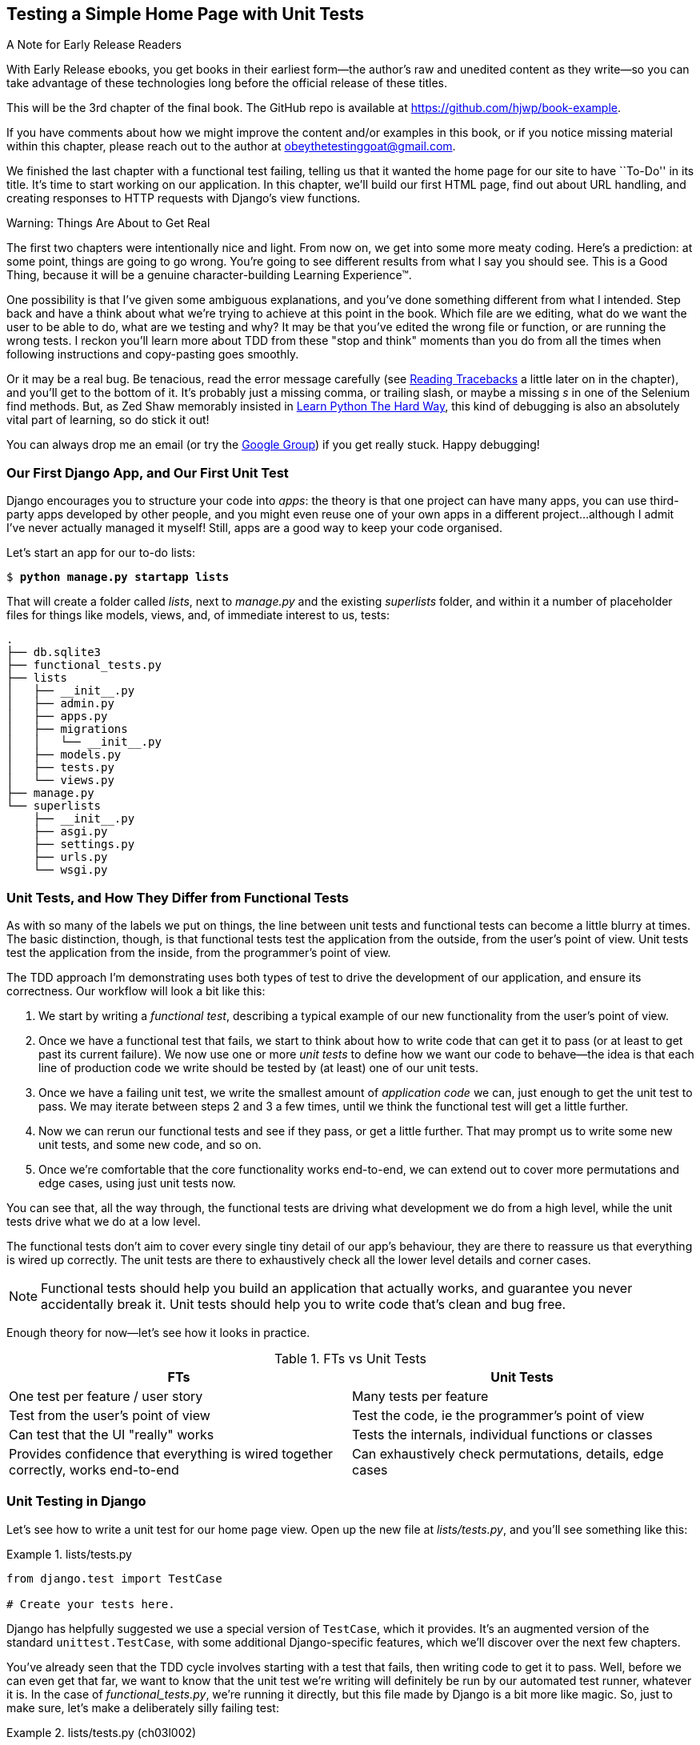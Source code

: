 [[chapter_03_unit_test_first_view]]
== Testing a Simple Home Page with [keep-together]#Unit Tests#

.A Note for Early Release Readers
****
With Early Release ebooks, you get books in their earliest form—the author's raw and unedited content as they write—so you can take advantage of these technologies long before the official release of these titles.

This will be the 3rd chapter of the final book. The GitHub repo is available at https://github.com/hjwp/book-example.

If you have comments about how we might improve the content and/or examples in this book, or if you notice missing material within this chapter, please reach out to the author at obeythetestinggoat@gmail.com.
****

We finished the last chapter with a functional test failing,
telling us that it wanted the home page for our site to have ``To-Do'' in its title.
It's time to start working on our application.
In this chapter, we'll build our first HTML page, find out about URL handling,
and creating responses to HTTP requests with Django's view functions.

.Warning: Things Are About to Get Real
*******************************************************************************
The first two chapters were intentionally nice and light.  From now on, we
get into some more meaty coding.  Here's a prediction:  at some point, things
are going to go wrong.  You're going to see different results from what I say
you should see. This is a Good Thing, because it will be a genuine
character-building Learning Experience(TM).

One possibility is that I've given some ambiguous explanations, and you've
done something different from what I intended. Step back and have a think about
what we're trying to achieve at this point in the book. Which file are we
editing, what do we want the user to be able to do, what are we testing and
why?  It may be that you've edited the wrong file or function, or are running
the wrong tests.  I reckon you'll learn more about TDD from these "stop and think"
moments than you do from all the times when following instructions and
copy-pasting goes smoothly.

Or it may be a real bug. Be tenacious, read the error message carefully
(see <<reading_tracebacks>> a little later on in the chapter),
and you'll get to the bottom of it.
It's probably just a missing comma,
or trailing slash, or maybe a missing _s_ in one of the Selenium find methods.
But, as Zed Shaw memorably insisted in
https://learnpythonthehardway.org/[Learn Python The Hard Way],
this kind of debugging is also an absolutely vital part of learning,
so do stick it out!

((("Test-Driven Development (TDD)", "additional resources")))
((("getting help")))
You can always drop me an email (or try the
https://groups.google.com/forum/#!forum/obey-the-testing-goat-book[Google
Group]) if you get really stuck.  Happy debugging!
*******************************************************************************




=== Our First Django App, and Our First Unit Test

((("Django framework", "code structure in")))
((("Django framework", "unit testing in", id="DJFunit03")))
Django encourages you to structure your code into _apps_: the theory is that
one project can have many apps, you can use third-party apps developed by other
people, and you might even reuse one of your own apps in a different
project...although I admit I've never actually managed it myself!  Still, apps
are a good way to keep your code organised.
// CSANAD: I would probably mention explicitly that despite of rarely re-using
//         our own apps, we do regularly re-use apps written by other developers.

Let's start an app for our to-do lists:

[subs="specialcharacters,quotes"]
----
$ *python manage.py startapp lists*
----

That will create a folder called _lists_, next to _manage.py_ and the existing
_superlists_ folder, and within it a number of placeholder files for things
like models, views, and, of immediate interest to us, tests:

----
.
├── db.sqlite3
├── functional_tests.py
├── lists
│   ├── __init__.py
│   ├── admin.py
│   ├── apps.py
│   ├── migrations
│   │   └── __init__.py
│   ├── models.py
│   ├── tests.py
│   └── views.py
├── manage.py
└── superlists
    ├── __init__.py
    ├── asgi.py
    ├── settings.py
    ├── urls.py
    └── wsgi.py
----



=== Unit Tests, and How They Differ from Functional Tests

((("unit tests", "vs. functional tests", secondary-sortas="functional tests")))
((("functional tests (FTs)", "vs. unit tests", secondary-sortas="unit tests")))
As with so many of the labels we put on things,
the line between unit tests and functional tests can become a little blurry at times.
The basic distinction, though, is that
functional tests test the application from the outside, from the user's point of view.
Unit tests test the application from the inside, from the programmer's point of view.

The TDD approach I'm demonstrating uses both types of test
to drive the development of our application, and ensure its correctness.
Our workflow will look a bit like this:

1.  We start by writing a _functional test_, describing a typical
    example of our new functionality from the user's point of view.

2.  Once we have a functional test that fails,
    we start to think about how to write code that can get it to pass
    (or at least to get past its current failure).
    We now use one or more _unit tests_ to define
    how we want our code to behave--the idea is that
    each line of production code we write should be tested
    by (at least) one of our unit tests.

3.  Once we have a failing unit test,
    we write the smallest amount of _application code_ we can,
    just enough to get the unit test to pass.
    We may iterate between steps 2 and 3 a few times,
    until we think the functional test will get a little further.

4.  Now we can rerun our functional tests and see if they pass,
    or get a little further.
    That may prompt us to write some new unit tests,
    and some new code, and so on.

5.  Once we're comfortable that the core functionality works end-to-end,
    we can extend out to cover more permutations and edge cases,
    using just unit tests now.

You can see that, all the way through,
the functional tests are driving what development we do from a high level,
while the unit tests drive what we do at a low level.

The functional tests don't aim to cover every single tiny detail of our
app's behaviour, they are there to reassure us that everything is wired up correctly.
The unit tests are there to exhaustively check all the lower level details and corner cases.

NOTE: Functional tests should help you build an application that actually works,
    and guarantee you never accidentally break it.
    Unit tests should help you to write code that's clean and bug free.

Enough theory for now—let's see how it looks in practice.

[[fts_vs_unit_tests_table]]
[options="header"]
.FTs vs Unit Tests
|===
|FTs|Unit Tests

|One test per feature / user story
|Many tests per feature

|Test from the user's point of view
|Test the code, ie the programmer's point of view

|Can test that the UI "really" works
|Tests the internals, individual functions or classes

|Provides confidence that everything is wired together correctly, works end-to-end
|Can exhaustively check permutations, details, edge cases

|===

// DAVID: Could include something about how unit tests provide more 'signal' about what went wrong.
// SEBASTIAN: How about adding also performance aspect? That Unit Tests will generally run faster thus provide feedback earlier?

=== Unit Testing in Django

((("unit tests", "in Django", "writing basic", secondary-sortas="Django", id="UTdjango03")))
Let's see how to write a unit test for our home page view.
Open up the new file at _lists/tests.py_, and you'll see something like this:

[role="sourcecode currentcontents"]
.lists/tests.py
====
[source,python]
----
from django.test import TestCase

# Create your tests here.
----
====


Django has helpfully suggested we use a special version of `TestCase`, which
it provides. It's an augmented version of the standard `unittest.TestCase`,
with some additional Django-specific features, which we'll discover over the
next few chapters.

You've already seen that the TDD cycle involves starting with a test that
fails, then writing code to get it to pass. Well, before we can even get that
far, we want to know that the unit test we're writing will definitely be
run by our automated test runner, whatever it is.  In the case of
_functional_tests.py_, we're running it directly, but this file made by Django
is a bit more like magic. So, just to make sure, let's make a deliberately
silly failing test:

[role="sourcecode"]
.lists/tests.py (ch03l002)
====
[source,python]
----
from django.test import TestCase


class SmokeTest(TestCase):
    def test_bad_maths(self):
        self.assertEqual(1 + 1, 3)
----
====


Now let's invoke this mysterious Django test runner. As usual, it's a
_manage.py_ [keep-together]#command#:


[subs="specialcharacters,macros"]
----
$ pass:quotes[*python manage.py test*]
Creating test database for alias 'default'...
Found 1 test(s).
System check identified no issues (0 silenced).
F
======================================================================
FAIL: test_bad_maths (lists.tests.SmokeTest.test_bad_maths)
 ---------------------------------------------------------------------
Traceback (most recent call last):
  File "...goat-book/lists/tests.py", line 6, in test_bad_maths
    self.assertEqual(1 + 1, 3)
    ~~~~~~~~~~~~~~~~^^^^^^^^^^
AssertionError: 2 != 3

 ---------------------------------------------------------------------
Ran 1 test in 0.001s

FAILED (failures=1)
Destroying test database for alias 'default'...
----

Excellent.  The machinery seems to be working. This is a good point for a
commit:


[subs="specialcharacters,quotes"]
----
$ *git status*  # should show you lists/ is untracked
$ *git add lists*
$ *git diff --staged*  # will show you the diff that you're about to commit
$ *git commit -m "Add app for lists, with deliberately failing unit test"*
----


As you've no doubt guessed,
the `-m` flag lets you pass in a commit message at the command line,
so you don't need to use an editor.
It's up to you to pick the way you like to use the Git command line;
I'll just show you the main ones I've seen used.
For me the main big of VCS hygiene is:
_make sure you always review what you're about to commit before you do it_.

=== Django's MVC, URLs, and View Functions

((("Model-View-Controller (MVC) pattern")))
Django is structured along a classic _Model-View-Controller_ (MVC) pattern.
Well, _broadly_.
It definitely does have models,
but what Django calls views are really controllers,
and the view part is actually provided by the templates,
but you can see the general idea is there!

If you're interested, you can look up the finer points of the discussion
https://docs.djangoproject.com/en/5.1/faq/general/#django-appears-to-be-a-mvc-framework-but-you-call-the-controller-the-view-and-the-view-the-template-how-come-you-don-t-use-the-standard-names[in the Django FAQs].

Irrespective of any of that, as with any web server, Django's main job is to
decide what to do when a user asks for a particular URL on our site.
Django's workflow goes something like this:

1. An HTTP _request_ comes in for a particular _URL_.
2. Django uses some rules to decide which _view_ function should deal with
  the request (this is referred to as _resolving_ the URL).
3. The view function processes the request and returns an HTTP _response_.

// CSANAD: below > "remember, a view function takes an HTTP request as input"
//         but it wasn't _explicitly_ mentioned here. We could add something like:
//
//         "2. Django uses some rules to decide which _view_ function should deal with
//            the request, and passes the request as a parameter for the view fuction. This
//            is referred to as _resolving_ the URL."


So, we want to test two things:

* Can we make this view function return the HTML we need?

* Can we tell Django to use this view function
  when we make a request for the root of the site (``/'')?


Let's start with the first.



=== Unit Testing a View

// CSANAD: what do you think about sharing the thought process on how we find the specific classes to use?
//         eg.: "Now that we know we need to make a request, let's discover what Django has to
//         offer" then look up "http request" on docs.djangoproject.com, maybe mention the first link,
//         `topics/http` being a manual, and the second one is a reference where we can see what classes
//         Django has; what kind of attributes they have. We could point out the `content` before using it.

((("unit tests", "in Django", "unit testing a view", secondary-sortas="Django")))
Open up _lists/tests.py_, and change our silly test to something like this:

[role="sourcecode"]
.lists/tests.py (ch03l003)
====
[source,python]
----
from django.test import TestCase
from django.http import HttpRequest  # <1>
from lists.views import home_page


class HomePageTest(TestCase):
    def test_home_page_returns_correct_html(self):
        request = HttpRequest()  # <1>
        response = home_page(request)  # <2>
        html = response.content.decode("utf8")  # <3>
        self.assertIn("<title>To-Do lists</title>", html)  # <4>
        self.assertTrue(html.startswith("<html>"))  # <5>
        self.assertTrue(html.endswith("</html>"))  # <5>
----
====

What's going on in this new test?
Well, remember, a view function takes an HTTP request as input,
and produces an HTTP response.
So, to test that:

<1> We import the `HttpRequest` class
    so that we can then create a request object within our test.
    This is the kind of object that Django will create when a user's browser asks for a page.

<2> We pass the `HttpRequest` object to our `home_page` view,
    which gives us a response.
    You won't be surprised to hear that the response is an instance
    of a class called `HttpResponse`.

<3> Then, we extract the `.content` of the response.
    These are the raw bytes,
    the ones and zeros that would be sent down the wire to the user's browser.
    We call `.decode()` to convert them into the string of HTML that's being sent to the user.

<4> Now we can make some assertions: we know we want an html `<title>` tag somewhere in there,
    with the words "To-Do lists" in it--because
    that's what we specified in our functional test.

<5> And we can do a vague sanity check that it's valid html, by checking
    that it starts with an `<html>` tag which gets closed at the end.

// DAVID: 'sanity check' is seen by some people as ableist, might be worth removing the 'sanity'?

So, what do you think will happen when we run the tests?


[subs="specialcharacters,macros"]
----
$ pass:quotes[*python manage.py test*]
Found 1 test(s).
System check identified no issues (0 silenced).
E
======================================================================
ERROR: lists.tests (unittest.loader._FailedTest.lists.tests)
 ---------------------------------------------------------------------
ImportError: Failed to import test module: lists.tests
Traceback (most recent call last):
[...]
  File "...goat-book/lists/tests.py", line 3, in <module>
    from lists.views import home_page
ImportError: cannot import name 'home_page' from 'lists.views'
----

It's a very predictable and uninteresting error: we tried to import something
we haven't even written yet. But it's still good news--for the purposes of
TDD, an exception which was predicted counts as an expected failure.
Since we have both a failing functional test and a failing unit test, we have
the Testing Goat's full blessing to code away.


==== At Last! We Actually Write Some Application Code!

It is exciting, isn't it?
Be warned, TDD means that long periods of anticipation are only defused very gradually,
and by tiny increments.
Especially since we're learning and only just starting out,
we only allow ourselves to change (or add) one line of code at a time--and each time,
we make just the minimal change required to address the current test failure.

I'm being deliberately extreme here, but what's our current test failure?
We can't import `home_page` from `lists.views`?
OK, let's fix that--and only that.
In _lists/views.py_:

[role="sourcecode"]
.lists/views.py (ch03l004)
====
[source,python]
----
from django.shortcuts import render

# Create your views here.
home_page = None
----
====

_"You must be joking!"_ I can hear you say.

I can hear you because it's what I used to say (with feeling)
when my colleagues first demonstrated TDD to me.
Well, bear with me,
and we'll talk about whether or not this is all taking it too far in a little while.
But for now, let yourself follow along, even if it's with some exasperation,
and see if our tests can help us write the correct code,
one tiny step at a time.

Let's run the tests again:

----
[...]
  File "...goat-book/lists/tests.py", line 9, in
test_home_page_returns_correct_html
    response = home_page(request)
TypeError: 'NoneType' object is not callable
----


We still get an error, but it's moved on a bit.
Instead of an import error,
our tests are telling us that our `home_page` "function" is not callable.
That gives us a justification for
changing it from being `None` to being an actual function. At the very smallest
level of detail, every single code change can be driven by the tests!

Back in _lists/views.py_:


[role="sourcecode"]
.lists/views.py (ch03l005)
====
[source,python]
----
from django.shortcuts import render


def home_page():
    pass
----
====

Again, we're making the smallest, dumbest change we can possibly make,
that addresses precisely the current test failure.  Our tests wanted
something callable, so we gave them the simplest possible callable thing,
a function that takes no arguments and returns nothing.

Let's run the tests again and see what they think:

----
    response = home_page(request)
TypeError: home_page() takes 0 positional arguments but 1 was given
----

Once more, our error message has changed slightly,
and is guiding us towards fixing the next thing that's wrong.


The Unit-Test/Code Cycle
^^^^^^^^^^^^^^^^^^^^^^^^


((("unit tests", "in Django", "unit-test/code cycle", secondary-sortas="Django")))
((("unit-test/code cycle")))
((("Test-Driven Development (TDD)", "concepts", "unit-test/code cycle")))
We can start to settle into the TDD _unit-test/code cycle_ now:

1. In the terminal, run the unit tests and see how they fail.
2. In the editor, make a minimal code change to address the current test failure.

And repeat!

The more nervous we are about getting our code right, the smaller and more
minimal we make each code change--the idea is to be absolutely sure that each
bit of code is justified by a test.

This may seem laborious, and at first, it will be.  But once you get into the
swing of things, you'll find yourself coding quickly even if you take
microscopic steps--this is how we write all of our production code at work.

Let's see how fast we can get this cycle going:

* Minimal code change:
+
[role="sourcecode"]
.lists/views.py (ch03l006)
====
[source,python]
----
def home_page(request):
    pass
----
====

* Tests:
+
----
    html = response.content.decode("utf8")
           ^^^^^^^^^^^^^^^^
AttributeError: 'NoneType' object has no attribute 'content'

----

* Code--we use `django.http.HttpResponse`, as predicted:
+
[role="sourcecode"]
.lists/views.py (ch03l007)
====
[source,python]
----
from django.http import HttpResponse


def home_page(request):
    return HttpResponse()
----
// CSANAD: using `django.http.HttpResponse` feels like a bit of a jump to me from the atomic step-by-step
//         approach. Of course, creating a dummy class with a `content` would be an overkill, but I think
//         some explanation on how the HttpResponse looks like would be helpful. This, actually, could be
//         mentioned earlier, because how do we know what we would be looking for in the response is called
//         the `content`?
// SEBASTIAN: HTTPResponse was in fact mentioned earlier
====

* Tests again:
+
----
AssertionError: '<title>To-Do lists</title>' not found in ''
----

* Code again:
+
[role="sourcecode"]
.lists/views.py (ch03l008)
====
[source,python]
----
def home_page(request):
    return HttpResponse("<title>To-Do lists</title>")
----
====


* Tests yet again:
+
----
    self.assertTrue(html.startswith("<html>"))
AssertionError: False is not true
----


* Code yet again:
+
[role="sourcecode"]
.lists/views.py (ch03l009)
====
[source,python]
----
def home_page(request):
    return HttpResponse("<html><title>To-Do lists</title>")
----
====


* Tests--almost there?
+
----
    self.assertTrue(html.endswith("</html>"))
AssertionError: False is not true
----

* Come on, one last effort:
+
[role="sourcecode"]
.lists/views.py (ch03l010)
====
[source,python]
----
def home_page(request):
    return HttpResponse("<html><title>To-Do lists</title></html>")
----
====


* Surely?
+
[subs="specialcharacters,macros"]
----
$ pass:quotes[*python manage.py test*]
Creating test database for alias 'default'...
Found 1 test(s).
System check identified no issues (0 silenced).
.
 ---------------------------------------------------------------------
Ran 1 test in 0.001s

OK
Destroying test database for alias 'default'...
----

Hooray! Our first ever unit test pass!  That's so momentous that I think it's
worthy of a commit:


[subs="specialcharacters,quotes"]
----
$ *git diff*  # should show changes to tests.py, and views.py
$ *git commit -am "First unit test and view function"*
----


That was the last variation on `git commit` I'll show, the `a` and `m` flags
together, which adds all changes to tracked files and uses the commit message
from the command line.


WARNING: `git commit -am` is the quickest formulation, but also gives you the
    least feedback about what's being committed, so make sure you've done a
    `git status` and a `git diff` beforehand, and are clear on what changes are
    about to go in.


=== Our functional tests tell us we're not quite done yet.

We've got our unit test passing,
so let's go back to running our functional tests to see if we've made progress.
Don't forget to spin up the dev server again, if it's not still running.

[subs="specialcharacters,macros"]
----
$ pass:quotes[*python functional_tests.py*]
F
======================================================================
FAIL: test_can_start_a_todo_list
(__main__.NewVisitorTest.test_can_start_a_todo_list)
 ---------------------------------------------------------------------
Traceback (most recent call last):
  File "...goat-book/functional_tests.py", line 18, in
test_can_start_a_todo_list
    self.assertIn("To-Do", self.browser.title)
    ~~~~~~~~~~~~~^^^^^^^^^^^^^^^^^^^^^^^^^^^^^
AssertionError: 'To-Do' not found in 'The install worked successfully!
Congratulations!'

 ---------------------------------------------------------------------
Ran 1 test in 1.609s

FAILED (failures=1)
----

Looks like something isn't quite right.  This is the reason we have functional
tests!

Do you remember at the beginning of the chapter, we said we needed to do two things,
firstly create a view function to produce responses for requests,
and secondly tell the server which functions should respond to which URLs?
Thanks to our FT, we have been reminded that we still need to do the second thing.

((("Django framework", "Test Client", id="DJFtestclient04")))
((("Test Client (Django)", id="testclient04")))
How can we write a test for URL resolution?
At the moment we just test the view function directly by importing it and calling it.
But we want to test more layers of the Django stack.
Django, like most web frameworks, supplies a tool for doing just that, called the
https://docs.djangoproject.com/en/5.1/topics/testing/tools/#the-test-client[Django Test Client].

// CSANAD: it might be a little confusing first why we add a _unit_ test, considering this second
//         test case is closer to a user's point of view. We could point out this to be one example
//         to the problem mentioned earlier - the line between these tests being a bit vague at times.

Let's see how to use it by adding a second, alternative test to our unit tests:

[role="sourcecode"]
.lists/tests.py (ch03l011)
====
[source,python]
----
class HomePageTest(TestCase):
    def test_home_page_returns_correct_html(self):
        request = HttpRequest()
        response = home_page(request)
        html = response.content.decode("utf8")
        self.assertIn("<title>To-Do lists</title>", html)
        self.assertTrue(html.startswith("<html>"))
        self.assertTrue(html.endswith("</html>"))

    def test_home_page_returns_correct_html_2(self):
        response = self.client.get("/")  # <1>
        self.assertContains(response, "<title>To-Do lists</title>")  # <2>
----
====

// DAVID: Minor point, but I originally read this as a second test class. Personally I would find it a nicer
// reading experience if the test method we've already seen was replaced by a `...`. Though
// it probably would need an explanation that it's a convention we're using.

<1> We can access the tests client via `self.client`,
    which is available on any test that uses `django.test.TestCase`.
    It provides methods like `.get()` which simulate a browser making http requests,
    and take a URL as their first parameter.
    We use this instead of manually creating a request object
    and calling the view function directly

<2> Django also provides some assertion helpers like `assertContains`
    that save us from having to manually extract and decode response content,
    and have some other nice properties besides, as we'll see.

Let's see how that works:

[subs="specialcharacters,macros"]
----
$ pass:quotes[*python manage.py test*]
Found 2 test(s).
Creating test database for alias 'default'...
System check identified no issues (0 silenced).
.F
======================================================================
FAIL: test_home_page_returns_correct_html_2
(lists.tests.HomePageTest.test_home_page_returns_correct_html_2)
 ---------------------------------------------------------------------
Traceback (most recent call last):
  File "...goat-book/lists/tests.py", line 17, in
test_home_page_returns_correct_html_2
    self.assertContains(response, "<title>To-Do lists</title>")
[...]
AssertionError: 404 != 200 : Couldn't retrieve content: Response code was 404
(expected 200)

 ---------------------------------------------------------------------
Ran 2 tests in 0.004s

FAILED (failures=1)
Destroying test database for alias 'default'...
----

Hmm, something about 404s?  Let's dig into it.


[[reading_tracebacks]]
=== Reading Tracebacks

((("tracebacks")))
Let's spend a moment talking about how to read tracebacks, since it's something
we have to do a lot in TDD. You soon learn to scan through them and pick up
relevant clues:

----
======================================================================
FAIL: test_home_page_returns_correct_html_2  <2>
(lists.tests.HomePageTest.test_home_page_returns_correct_html_2)  <2>
 ---------------------------------------------------------------------
Traceback (most recent call last):
  File "...goat-book/lists/tests.py", line 17, in
test_home_page_returns_correct_html_2
    self.assertContains(response, "<title>To-Do lists</title>")  <3>
    ~~~~~~~~~~~~~~~~~~~^^^^^^^^^^^^^^^^^^^^^^^^^^^^^^^^^^^^^^^^  <4>
  File ".../django/test/testcases.py", line 609, in assertContains
    text_repr, real_count, msg_prefix, content_repr = self._assert_contains(
                                                      ~~~~~~~~~~~~~~~~~~~~~^
        response, text, status_code, msg_prefix, html
        ^^^^^^^^^^^^^^^^^^^^^^^^^^^^^^^^^^^^^^^^^^^^^
    )
    ^
  File ".../django/test/testcases.py", line 571, in _assert_contains
    self.assertEqual(
    ~~~~~~~~~~~~~~~~^
        response.status_code,
        ^^^^^^^^^^^^^^^^^^^^^  <4>
    ...<2 lines>...
        " (expected %d)" % (response.status_code, status_code),
        ^^^^^^^^^^^^^^^^^^^^^^^^^^^^^^^^^^^^^^^^^^^^^^^^^^^^^^^
    )
    ^
AssertionError: 404 != 200 : Couldn't retrieve content: Response code was 404  <1>
(expected 200)

 ---------------------------------------------------------------------
[...]
----

<1> The first place you look is usually _the error itself_. Sometimes that's
    all you need to see, and it will let you identify the problem immediately.
    But sometimes, like in this case, it's not quite self-evident.

<2> The next thing to double-check is: _which test is failing?_ Is it
    definitely the one we expected--that is, the one we just wrote?  In this case,
    the answer is yes.

<3> Then we look for the place in _our test code_ that kicked off the failure.
    We work our way down from the top of the traceback, looking for the
    filename of the tests file, to check which test function, and what line of
    code, the failure is coming from.
    In this case it's the line where we call the `assertContains` method.

<4> In Python 3.11 and later, you can also look out for the string of carets,
    which try to tell you exactly where the exception came from.
    This is more useful for unexpected exceptions than for assertion failures
    like we have now.

There is ordinarily a fifth step, where we look further down for any
of _our own application code_ which was involved with the problem.  In this
case it's all Django code, but we'll see plenty of examples of this fifth step
later in the book.

Pulling it all together, we interpret the traceback as telling us that,
when we tried to do our assertion on the content of the response,
Django's test helpers failed saying that they could not do that, because
the response is an HTML 404 "Not Found" error instead of a normal 200 OK response.
// CSANAD: This sentence is a little too long, might be difficult to interpret. Maybe making it a list?
//
// Pulling it all together, we interpret the traceback as the following:
// - when we tried to do our assertion on the content of the response for requesting the root URL `/`
// - Django's test helpers failed saying that they could not do that
// - because the response is an HTML 404 "Not Found" error instead of a normal 200 OK response.

In other words, Django isn't yet configured to respond to requests for the
root URL ("/") of our site.  Let's make that happen now.


=== urls.py


((("URL mappings")))
Django uses a file called _urls.py_ to map URLs to view functions. This mapping is also called _routing_.
There's a main _urls.py_ for the whole site in the _superlists_ folder.
Let's go take a look:

[role="sourcecode currentcontents"]
.superlists/urls.py
====
[source,python]
----
"""
URL configuration for superlists project.

The `urlpatterns` list routes URLs to views. For more information please see:
    https://docs.djangoproject.com/en/5.1/topics/http/urls/
Examples:
Function views
    1. Add an import:  from my_app import views
    2. Add a URL to urlpatterns:  path('', views.home, name='home')
Class-based views
    1. Add an import:  from other_app.views import Home
    2. Add a URL to urlpatterns:  path('', Home.as_view(), name='home')
Including another URLconf
    1. Import the include() function: from django.urls import include, path
    2. Add a URL to urlpatterns:  path('blog/', include('blog.urls'))
"""

from django.contrib import admin
from django.urls import path

urlpatterns = [
    path("admin/", admin.site.urls),
]
----
====


WARNING: If your _urls.py_ looks different or if it mentions a function called
    `url()` instead of `path()`, it's because you've got the wrong version of
    Django.  This book is written for Django v4.  Take another look at
    the <<pre-requisites>> section and get the right version before you
    go any further.

As usual, lots of helpful comments and default suggestions from Django.
In fact, that very first example is pretty much exactly what we want!
Let's use that, with some minor changes.

[role="sourcecode"]
.superlists/urls.py (ch03l012)
====
[source,python]
----
from django.urls import path  # <1>
from lists.views import home_page  # <2>

urlpatterns = [
    path("", home_page, name="home"),  # <3>
]
----
====

<1> No need to import `admin` from `django.contrib`. Django's admin site is amazing,
    but it's a topic for another book.

<2> But we will import our home page view function.

<3> And we wire it up here, as a `path()` entry in the `urlpatterns` global.
    Django strips the leading slash from all urls,
    so `"/url/path/to"` becomes `"url/path/to"`
    and the base URL is just the empty string, `""`.  So this config
    says, the "base url should point to our home page view"

Now we can run our unit tests again, with *`python manage.py test`*:

----
[...]
..
 ---------------------------------------------------------------------
Ran 2 tests in 0.003s

OK
----

Hooray!


Time for a little tidy-up.  We don't need two separate tests,
let's move everything out of our low-level test that calls the view
function directly, into the test that uses the Django test client:

[role="sourcecode"]
.lists/tests.py (ch03l013)
====
[source,python]
----
class HomePageTest(TestCase):
    def test_home_page_returns_correct_html(self):
        response = self.client.get("/")
        self.assertContains(response, "<title>To-Do lists</title>")
        self.assertContains(response, "<html>")
        self.assertContains(response, "</html>")
----
====

[role="pagebreak-before less_space"]
.Why Didn't We Just Use the Django Test Client All Along?
*******************************************************************************
You may be asking yourself,
"Why didn't we just use the Django Test Client from the very beginning?"
In real life, that's what I would do.
But I wanted to show you the "manual" way of doing it first for a couple of reasons.
Firstly because it allowed me to introduce concepts one by one,
and keep the learning curve as shallow as possible.
Secondly, because you may not always be using Django to build your apps,
and testing tools may not always be available--but
calling functions directly and examining their responses is always possible!

The Django Test Client does also have disadvantages;
later in the book (in <<appendix_purist_unit_tests>>)
we'll discuss the difference
between fully isolated unit tests
and the "integrated" tests that the test client pushes us towards.
But for now, it's very much the pragmatic choice.
((("", startref="testclient04")))
((("", startref="DJFtestclient04")))
*******************************************************************************

But now the moment of truth, will our functional tests pass?

[subs="specialcharacters,macros"]
----
$ pass:quotes[*python functional_tests.py*]
[...]
======================================================================
FAIL: test_can_start_a_todo_list
(__main__.NewVisitorTest.test_can_start_a_todo_list)
 ---------------------------------------------------------------------
Traceback (most recent call last):
  File "...goat-book/functional_tests.py", line 21, in
test_can_start_a_todo_list
    self.fail("Finish the test!")
AssertionError: Finish the test!
----

Failed? What? Oh, it's just our little reminder? Yes? Yes! We have a web page!
// CSANAD: I think if we were to place this self.fail() into a separate test case, eg.
//         test_finish_the_rest() it would actually show one passing functional
//         test, and one failing. Might result in a slightly stronger dopamine release
//         to see it after the first longer chapter.


Ahem.  Well, _I_ thought it was a thrilling end to the chapter. You may still
be a little baffled, perhaps keen to hear a justification for all these tests,
and don't worry, all that will come, but I hope you felt just a tinge of
excitement near the end there.


Just a little commit to calm down, and reflect on what we've covered:

[subs="specialcharacters,quotes"]
----
$ *git diff*  # should show our modified test in tests.py, and the new config in urls.py
$ *git commit -am "url config, map / to home_page view"*
----

// DAVID: This `/` in the commit message was a bit confusing - I actually thought it was
// a typo at first.
// While we're about it, if we're demonstrating Git in the way we do, these commit
// messages (this one in particular) come across as a bit sloppy to be brutally honest ;)
// It might be better to use capitalization and the imperative mood as discussed here
// https://cbea.ms/git-commit/
// We don't need to mention it, but it will read better.

((("", startref="DJFunit03")))
((("", startref="UTdjango03")))
That was quite a chapter! Why not try typing `git log`, possibly using the
`--oneline` flag, for a reminder of what we got up to:


[subs="specialcharacters,quotes"]
----
$ *git log --oneline*
a6e6cc9 url config, map / to home_page view
450c0f3 First unit test and view function
ea2b037 Add app for lists, with deliberately failing unit test
[...]
----

Not bad--we covered:

* Starting a Django app
* The Django unit test runner
* The difference between functional-, and unit tests
* Django view functions, request and response objects
* Django URL resolving and _urls.py_
* The Django Test Client
* And returning basic HTML from a view.


[role="pagebreak-before less_space"]
.Useful Commands and Concepts
*******************************************************************************
Running the Django dev server::
    *`python manage.py runserver`*
    ((("Django framework", "commands and concepts", "python manage.py runserver")))

Running the functional tests::
    *`python functional_tests.py`*
    ((("Django framework", "commands and concepts", "python functional_tests.py")))

Running the unit tests::
    *`python manage.py test`*
    ((("Django framework", "commands and concepts", "python manage.py test")))

The unit-test/code cycle::
    1. Run the unit tests in the terminal.
    2. Make a minimal code change in the editor.
    3. Repeat!
    ((("Django framework", "commands and concepts", "unit-test/code cycle")))
    ((("unit-test/code cycle")))

*******************************************************************************
